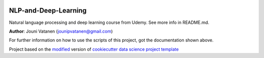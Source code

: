 |RTD| |License| |Issues|

.. _main_title:
************************************************************************
NLP-and-Deep-Learning
************************************************************************

Natural language processing and deep learning course from Udemy. See more info in README.md.

**Author**: Jouni Vatanen (`jounipvatanen@gmail.com <mailto:jounipvatanen@gmail.com>`_)

For further information on how to use the scripts of this project,
got the documentation shown above.





.. ----------------------------------------------------------------------------

Project based on the `modified <https://github.com/vcalderon2009/cookiecutter-data-science-vc>`_  version of
`cookiecutter data science project template <https://drivendata.github.io/cookiecutter-data-science/>`_ 


.. |Issues| image:: https://img.shields.io/github/issues/JouniVatanen/nlp-and-deep-learning.svg
   :target: https://github.com/JouniVatanen/nlp-and-deep-learning/issues
   :alt: Open Issues

.. |RTD| image:: https://readthedocs.org/projects/nlp-and-deep-learning/badge/?version=latest
   :target: https://nlp-and-deep-learning.rtfd.io/en/latest/
   :alt: Documentation Status










.. |License| image:: https://img.shields.io/badge/license-MIT-blue.svg
   :target: https://github.com/JouniVatanen/nlp-and-deep-learning/blob/master/LICENSE.rst
   :alt: Project License























